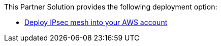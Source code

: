 // Edit this placeholder text as necessary to describe the deployment options.

This Partner Solution provides the following deployment option:

* https://fwd.aws/WMYpv[Deploy IPsec mesh into your AWS account]
